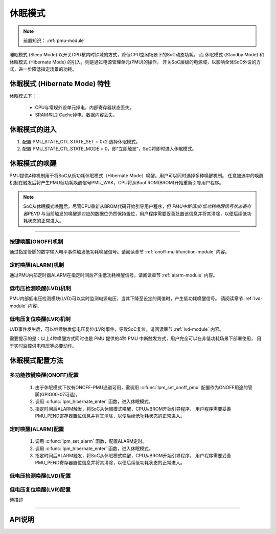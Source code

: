 休眠模式
===============================

.. note::
   
   前置知识： :ref:`pmu-module`

睡眠模式 (Sleep Mode) 以开关CPU核内时钟域的方式，降低CPU空闲场景下的SoC动态功耗。
而 休眠模式 (Standby Mode) 和 休眠模式 (Hibernate Mode) 的引入，则是通过电源管理单元(PMU)的操作，
开关SoC层级的电源域，以影响全体SoC外设的方式，进一步降低指定场景的功耗。

休眠模式 (Hibernate Mode) 特性
-------------------------------

休眠模式下：

 - CPU与常规外设单元掉电，内部寄存器状态丢失。
 - SRAM与L2 Cache掉电，数据内容丢失。

.. image:: ../../_static/kiwi-lpm-state-standby-hibernate.png
 :align: center

休眠模式的进入
-------------------------------

.. image:: ../../_static/kiwi-hibernate-mode-control.png
 :align: center

1. 配置 PMU_STATE_CTL.STATE_SET = 0x2 选择休眠模式。
2. 配置 PMU_STATE_CTL.STATE_MODE = 0，即“立即触发”，SoC将即时进入休眠模式。

休眠模式的唤醒
-------------------------------

PMU提供4种机制用于将SoC从低功耗休眠模式（Hibernate Mode）唤醒。用户可以同时选择多种唤醒机制。
任意被选中的唤醒机制在触发后将产生PMU低功耗唤醒信号PMU_WAK，CPU将从Boot ROM(BROM)开始重新引导用户程序。

.. note::
  SoC从休眠模式唤醒后，尽管CPU重新从BROM代码开始引导用户程序，但 *PMU中断请求/低功耗唤醒信号状态寄存器PEND* 
  与当前触发的唤醒源对应的数据位仍然保持置位，用户程序需要妥善处置该信息并将其清除，以便后续低功耗状态的正常进入。

------------------


按键唤醒(ONOFF)机制
^^^^^^^^^^^^^^^^^^^^^^^^^^^^^^^

通过指定管脚的数字输入电平事件触发低功耗唤醒信号。请阅读章节 :ref:`onoff-multifunction-module` 内容。

定时唤醒(ALARM)机制
^^^^^^^^^^^^^^^^^^^^^^^^^^^^^^^

通过PMU内部定时器ALARM在指定时间后产生低功耗唤醒信号。请阅读章节 :ref:`alarm-module` 内容。

低电压检测唤醒(LVD)机制
^^^^^^^^^^^^^^^^^^^^^^^^^^^^^^^

PMU内部低电压检测模块(LVD)可以实时监测电源电压，当其下降至设定的阈值时，产生低功耗唤醒信号。
请阅读章节 :ref:`lvd-module` 内容。

低电压复位唤醒(LVR)机制
^^^^^^^^^^^^^^^^^^^^^^^^^^^^^^^

LVD事件发生后，可以继续触发低电压复位(LVR)事件，导致SoC复位。请阅读章节 :ref:`lvd-module` 内容。

需要提示的是：以上4种唤醒方式同时也是 PMU 提供的4种 PMU 中断触发方式，用户完全可以在非低功耗场景下部署使用，
用于实时监控供电电压等必要动作。

休眠模式配置方法
-------------------------------

多功能按键唤醒(ONOFF)配置
^^^^^^^^^^^^^^^^^^^^^^^^^^^^^^^

 1. 由于休眠模式下仅有ONOFF-PMU通道可用，需调用 :c:func:`lpm_set_onoff_pmu` 配置作为ONOFF用途的管脚(GPIO00-07可选)。
 2. 调用 :c:func:`lpm_hibernate_enter` 函数，进入休眠模式。 
 3. 指定时间后ALARM触发，将SoC从休眠模式唤醒，CPU从BROM开始引导程序，
    用户程序需要妥善PMU_PEND寄存器置位信息并将其清除，以便后续低功耗状态的正常进入。

定时唤醒(ALARM)配置
^^^^^^^^^^^^^^^^^^^^^^^^^^^^^^^

 1. 调用 :c:func:`lpm_set_alarm` 函数，配置ALARM定时。
 2. 调用 :c:func:`lpm_hibernate_enter` 函数，进入休眠模式。 
 3. 指定时间后ALARM触发，将SoC从休眠模式唤醒，CPU从BROM开始引导程序，
    用户程序需要妥善PMU_PEND寄存器置位信息并将其清除，以便后续低功耗状态的正常进入。


低电压检测唤醒(LVD)配置
^^^^^^^^^^^^^^^^^^^^^^^^^^^^^^^

低电压复位唤醒(LVR)配置
^^^^^^^^^^^^^^^^^^^^^^^^^^^^^^^

待描述

-------------------------------------------------------------------------------

API说明
-------------------------------

.. c:function:: void lpm_hibernate_enter()

  进入低功耗休眠模式，等待低功耗唤醒源唤醒信号。

  :returns: 无